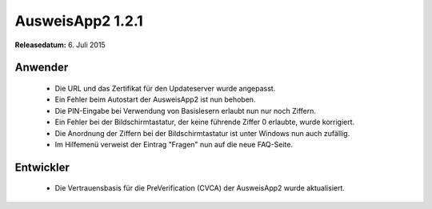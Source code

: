 AusweisApp2 1.2.1
^^^^^^^^^^^^^^^^^

**Releasedatum:** 6. Juli 2015



Anwender
""""""""
  - Die URL und das Zertifikat für den Updateserver wurde angepasst.

  - Ein Fehler beim Autostart der AusweisApp2 ist nun behoben.

  - Die PIN-Eingabe bei Verwendung von Basislesern erlaubt nun nur
    noch Ziffern.

  - Ein Fehler bei der Bildschirmtastatur, der keine führende Ziffer 0 erlaubte,
    wurde korrigiert.

  - Die Anordnung der Ziffern bei der Bildschirmtastatur ist unter Windows nun
    auch zufällig.

  - Im Hilfemenü verweist der Eintrag "Fragen" nun auf die neue FAQ-Seite.



Entwickler
""""""""""
  - Die Vertrauensbasis für die PreVerification (CVCA) der AusweisApp2 wurde aktualisiert.
